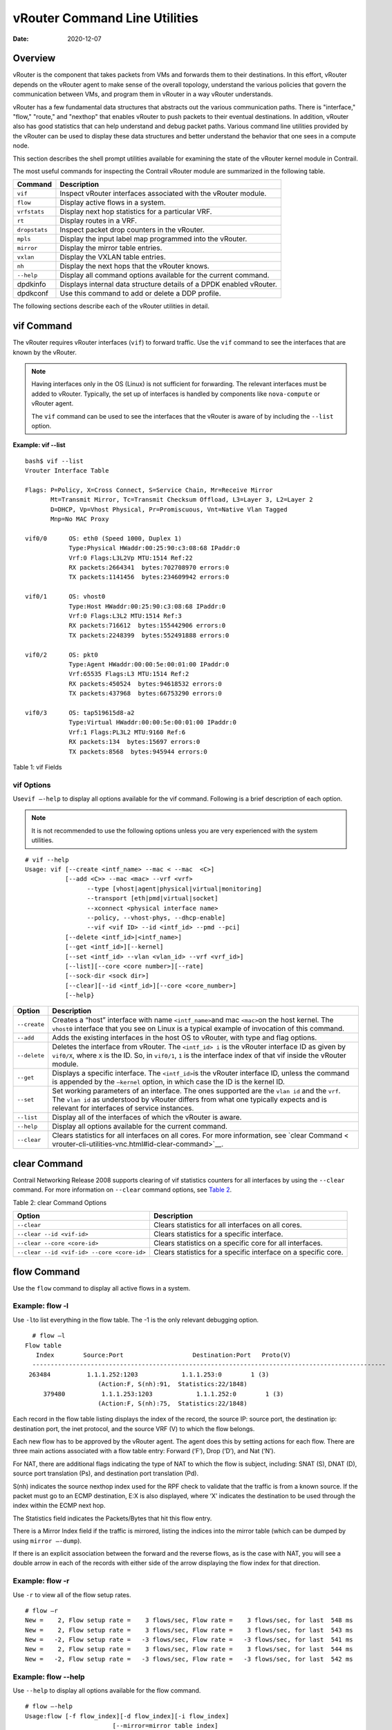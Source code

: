vRouter Command Line Utilities
==============================

:date: 2020-12-07 

Overview
--------

vRouter is the component that takes packets from VMs and forwards them
to their destinations. In this effort, vRouter depends on the vRouter
agent to make sense of the overall topology, understand the various
policies that govern the communication between VMs, and program them in
vRouter in a way vRouter understands.

vRouter has a few fundamental data structures that abstracts out the
various communication paths. There is "interface," "flow," "route," and
"nexthop" that enables vRouter to push packets to their eventual
destinations. In addition, vRouter also has good statistics that can
help understand and debug packet paths. Various command line utilities
provided by the vRouter can be used to display these data structures and
better understand the behavior that one sees in a compute node.

This section describes the shell prompt utilities available for
examining the state of the vRouter kernel module in Contrail.

The most useful commands for inspecting the Contrail vRouter module are
summarized in the following table.

+---------------+-----------------------------------------------------+
| Command       | Description                                         |
+===============+=====================================================+
| ``vif``       | Inspect vRouter interfaces associated with the      |
|               | vRouter module.                                     |
+---------------+-----------------------------------------------------+
| ``flow``      | Display active flows in a system.                   |
+---------------+-----------------------------------------------------+
| ``vrfstats``  | Display next hop statistics for a particular VRF.   |
+---------------+-----------------------------------------------------+
| ``rt``        | Display routes in a VRF.                            |
+---------------+-----------------------------------------------------+
| ``dropstats`` | Inspect packet drop counters in the vRouter.        |
+---------------+-----------------------------------------------------+
| ``mpls``      | Display the input label map programmed into the     |
|               | vRouter.                                            |
+---------------+-----------------------------------------------------+
| ``mirror``    | Display the mirror table entries.                   |
+---------------+-----------------------------------------------------+
| ``vxlan``     | Display the VXLAN table entries.                    |
+---------------+-----------------------------------------------------+
| ``nh``        | Display the next hops that the vRouter knows.       |
+---------------+-----------------------------------------------------+
| ``--help``    | Display all command options available for the       |
|               | current command.                                    |
+---------------+-----------------------------------------------------+
| dpdkinfo      | Displays internal data structure details of a DPDK  |
|               | enabled vRouter.                                    |
+---------------+-----------------------------------------------------+
| dpdkconf      | Use this command to add or delete a DDP profile.    |
+---------------+-----------------------------------------------------+

The following sections describe each of the vRouter utilities in detail.

vif Command
-----------

The vRouter requires vRouter interfaces (``vif``) to forward traffic.
Use the ``vif`` command to see the interfaces that are known by the
vRouter.

.. note::

   Having interfaces only in the OS (Linux) is not sufficient for
   forwarding. The relevant interfaces must be added to vRouter. Typically,
   the set up of interfaces is handled by components like ``nova-compute``
   or vRouter agent.

   The ``vif`` command can be used to see the interfaces that the vRouter
   is aware of by including the ``--list`` option.

.. raw:: html

   <div id="jd0e162" class="sample" dir="ltr">

**Example: vif --list**

.. raw:: html

   <div class="output" dir="ltr">

::

   bash$ vif --list
   Vrouter Interface Table

   Flags: P=Policy, X=Cross Connect, S=Service Chain, Mr=Receive Mirror
          Mt=Transmit Mirror, Tc=Transmit Checksum Offload, L3=Layer 3, L2=Layer 2
          D=DHCP, Vp=Vhost Physical, Pr=Promiscuous, Vnt=Native Vlan Tagged
          Mnp=No MAC Proxy

   vif0/0      OS: eth0 (Speed 1000, Duplex 1)
               Type:Physical HWaddr:00:25:90:c3:08:68 IPaddr:0
               Vrf:0 Flags:L3L2Vp MTU:1514 Ref:22
               RX packets:2664341  bytes:702708970 errors:0
               TX packets:1141456  bytes:234609942 errors:0

   vif0/1      OS: vhost0
               Type:Host HWaddr:00:25:90:c3:08:68 IPaddr:0
               Vrf:0 Flags:L3L2 MTU:1514 Ref:3
               RX packets:716612  bytes:155442906 errors:0
               TX packets:2248399  bytes:552491888 errors:0

   vif0/2      OS: pkt0
               Type:Agent HWaddr:00:00:5e:00:01:00 IPaddr:0
               Vrf:65535 Flags:L3 MTU:1514 Ref:2
               RX packets:450524  bytes:94618532 errors:0
               TX packets:437968  bytes:66753290 errors:0

   vif0/3      OS: tap519615d8-a2
               Type:Virtual HWaddr:00:00:5e:00:01:00 IPaddr:0
               Vrf:1 Flags:PL3L2 MTU:9160 Ref:6
               RX packets:134  bytes:15697 errors:0
               TX packets:8568  bytes:945944 errors:0

.. raw:: html

   </div>

.. raw:: html

   </div>

Table 1: vif Fields

.. raw:: html

   <table data-cellspacing="0" style="border-top:thin solid black;" width="99%">
   <colgroup>
   <col style="width: 50%" />
   <col style="width: 50%" />
   </colgroup>
   <thead>
   <tr class="header">
   <th style="text-align: left;"><p>vif Output Field</p></th>
   <th style="text-align: left;"><p>Description</p></th>
   </tr>
   </thead>
   <tbody>
   <tr class="odd">
   <td style="text-align: left;"><p><code class="inline" data-v-pre="">vif0/X</code></p></td>
   <td style="text-align: left;"><p>The vRouter assigned name, where 0 is the router ID and X is the index allocated to the interface within the vRouter.</p></td>
   </tr>
   <tr class="even">
   <td style="text-align: left;"><p><code class="inline" data-v-pre="">OS: pkt0</code></p></td>
   <td style="text-align: left;"><p>The <code class="inline" data-v-pre="">pkt0</code> (in this case) is the name of the actual OS (Linux) visible interface name. For physical interfaces, the speed and the duplex settings are also displayed.</p></td>
   </tr>
   <tr class="odd">
   <td style="text-align: left;"><p><code class="inline" data-v-pre="">Type:xxxxx</code></p></td>
   <td style="text-align: left;"><p><code class="inline" data-v-pre="">Type:Virtual HWaddr:00:00:5e:00:01:00 IPaddr:0 </code></p>
   <p>The type of interface and its IP address, as defined by vRouter. The values can be different from what is seen in the OS. Types defined by vRouter include:</p>
   <ul>
   <li><p>Virtual – Interface of a virtual machine (VM).</p></li>
   <li><p>Physical – Physical interface (NIC) in the system.</p></li>
   <li><p>Host – An interface toward the host.</p></li>
   <li><p>Agent – An interface used to trap packets to the vRouter agent when decisions need to be made for the forwarding path.</p></li>
   </ul></td>
   </tr>
   <tr class="even">
   <td style="text-align: left;"><p><code class="inline" data-v-pre="">Vrf:xxxxx</code></p></td>
   <td style="text-align: left;"><p><code class="inline" data-v-pre=""> Vrf:65535 Flags:L3 MTU:1514 Ref:2 </code></p>
   <p>The identifier of the <code class="inline" data-v-pre="">vrf</code> to which the interface is assigned, the flags set on the interface, the MTU as understood by vRouter, and a reference count of how many individual entities actually hold reference to the interface (mainly of debugging value).</p>
   <p>Flag options identify that the following are enabled for the interface:</p>
   <ul>
   <li><p>P - ​Policy. All traffic that comes to vRouter from this interface are subjected to policy.</p></li>
   <li><p>L3 - ​Layer 3 forwarding</p></li>
   <li><p>L2 - ​Layer 2 bridging</p></li>
   <li><p>X - Cross connect mode, only set on physical and host interfaces, indicating that packets are moved between physical and host directly, with minimal intervention by vRouter. Typically set when the agent is not alive or not in good shape.</p></li>
   <li><p>​Mt - Mirroring transmit direction. All packets that egresses this interface are mirrored.</p></li>
   <li><p>​ Mr - Mirroring receive direction​. All packets that ingresses this interface will be mirrored.</p></li>
   <li><p>Tc - ​Checksum offload on the transmit side. Valid only on the physical interface.</p></li>
   </ul></td>
   </tr>
   <tr class="odd">
   <td style="text-align: left;"><p><code class="inline" data-v-pre="">Rx</code></p></td>
   <td style="text-align: left;"><p><code class="inline" data-v-pre="">RX packets:60  bytes:4873 errors:0 </code></p>
   <p>Packets received by vRouter from this interface.</p></td>
   </tr>
   <tr class="even">
   <td style="text-align: left;"><p><code class="inline" data-v-pre="">Tx</code></p></td>
   <td style="text-align: left;"><p><code class="inline" data-v-pre="">TX packets:21  bytes:2158 errors:0</code></p>
   <p>Packets transmitted out by vRouter on this interface.</p></td>
   </tr>
   </tbody>
   </table>

.. raw:: html

   <div id="jd0e289" class="example" dir="ltr">

vif Options
~~~~~~~~~~~

Use\ ``vif –-help`` to display all options available for the vif
command. Following is a brief description of each option.

.. note::

   It is not recommended to use the following options unless you are very
   experienced with the system utilities.

::

   # vif --help
   Usage: vif [--create <intf_name> --mac < --mac  <C>]
              [--add <C>> --mac <mac> --vrf <vrf>
                    --type [vhost|agent|physical|virtual|monitoring]
                    --transport [eth|pmd|virtual|socket]
                    --xconnect <physical interface name>
                    --policy, --vhost-phys, --dhcp-enable]
                    --vif <vif ID> --id <intf_id> --pmd --pci]
              [--delete <intf_id>|<intf_name>]
              [--get <intf_id>][--kernel]
              [--set <intf_id> --vlan <vlan_id> --vrf <vrf_id>]
              [--list][--core <core number>][--rate]
              [--sock-dir <sock dir>]
              [--clear][--id <intf_id>][--core <core_number>]
              [--help}

.. raw:: html

   </div>

+--------------+------------------------------------------------------+
| Option       | Description                                          |
+==============+======================================================+
| ``--create`` | Creates a “host” interface with name                 |
|              | ``<intf_name>``\ and mac ``<mac>``\ on the host      |
|              | kernel. The ``vhost0`` interface that you see on     |
|              | Linux is a typical example of invocation of this     |
|              | command.                                             |
+--------------+------------------------------------------------------+
| ``--add``    | Adds the existing interfaces in the host OS to       |
|              | vRouter, with type and flag options.                 |
+--------------+------------------------------------------------------+
| ``--delete`` | Deletes the interface from vRouter. The              |
|              | ``<intf_id> i`` is the vRouter interface ID as given |
|              | by ``vif0/X``, where ``X`` is the ID. So, in         |
|              | ``vif0/1``, ``1`` is the interface index of that vif |
|              | inside the vRouter module.                           |
+--------------+------------------------------------------------------+
| ``--get``    | Displays a specific interface. The ``<intf_id>``\ is |
|              | the vRouter interface ID, unless the command is      |
|              | appended by the ``—kernel`` option, in which case    |
|              | the ID is the kernel ID.                             |
+--------------+------------------------------------------------------+
| ``--set``    | Set working parameters of an interface. The ones     |
|              | supported are the ``vlan id`` and the ``vrf``. The   |
|              | ``vlan id`` as understood by vRouter differs from    |
|              | what one typically expects and is relevant for       |
|              | interfaces of service instances.                     |
+--------------+------------------------------------------------------+
| ``--list``   | Display all of the interfaces of which the vRouter   |
|              | is aware.                                            |
+--------------+------------------------------------------------------+
| ``--help``   | Display all options available for the current        |
|              | command.                                             |
+--------------+------------------------------------------------------+
| ``--clear``  | Clears statistics for all interfaces on all cores.   |
|              | For more information, see `clear                     |
|              | Command <                                            |
|              | vrouter-cli-utilities-vnc.html#id-clear-command>`__. |
+--------------+------------------------------------------------------+

clear Command
-------------

Contrail Networking Release 2008 supports clearing of vif statistics
counters for all interfaces by using the ``--clear`` command. For more
information on ``--clear`` command options, see
`Table 2 <vrouter-cli-utilities-vnc.html#clear-command>`__.

Table 2: clear Command Options

+----------------------------------+----------------------------------+
| Option                           | Description                      |
+==================================+==================================+
| ``--clear``                      | Clears statistics for all        |
|                                  | interfaces on all cores.         |
+----------------------------------+----------------------------------+
| ``--clear --id <vif-id>``        | Clears statistics for a specific |
|                                  | interface.                       |
+----------------------------------+----------------------------------+
| ``--clear --core <core-id>``     | Clears statistics on a specific  |
|                                  | core for all interfaces.         |
+----------------------------------+----------------------------------+
| ``--clear                        | Clears statistics for a specific |
| --id <vif-id> --core <core-id>`` | interface on a specific core.    |
+----------------------------------+----------------------------------+

flow Command
------------

Use the ``flow`` command to display all active flows in a system.

.. raw:: html

   <div id="jd0e495" class="example" dir="ltr">

Example: flow -l
~~~~~~~~~~~~~~~~

Use ``-l``\ to list everything in the flow table. The -1 is the only
relevant debugging option.

::

     # flow –l  
   Flow table
      Index        Source:Port                   Destination:Port   Proto(V)
     ------------------------------------------------------------------------------------------------- 
    263484          1.1.1.252:1203            1.1.1.253:0        1 (3)
                       (Action:F, S(nh):91,  Statistics:22/1848)
        379480          1.1.1.253:1203            1.1.1.252:0        1 (3) 
                       (Action:F, S(nh):75,  Statistics:22/1848)     

.. raw:: html

   </div>

​Each record in the flow table listing displays the index of the record,
the source IP: source port, the destination ip: destination port, the
inet protocol, and the source VRF (V) to which the flow belongs.

Each new flow has to be approved by the vRouter agent. The agent does
this by setting actions for each flow. There are three main actions
associated with a flow table entry: Forward (‘F’), Drop (‘D’), and Nat
(‘N’).

For NAT, there are additional flags indicating the type of NAT to which
the flow is subject, including: SNAT (S), DNAT (D), source port
translation (Ps), and destination port translation (Pd).

S(nh) indicates the source nexthop index used for the RPF check to
validate that the traffic is from a known source. If the packet must go
to an ECMP destination, E:X is also displayed, where ‘X’ indicates the
destination to be used through the index within the ECMP next hop.

The Statistics field indicates the Packets/Bytes that hit this flow
entry.

There is a Mirror Index field if the traffic is mirrored, listing the
indices into the mirror table (which can be dumped by using
``mirror –-dump``).

If there is an explicit association between the forward and the reverse
flows, as is the case with NAT, you will see a double arrow in each of
the records with either side of the arrow displaying the flow index for
that direction.

.. raw:: html

   <div id="jd0e523" class="example" dir="ltr">

Example: flow -r
~~~~~~~~~~~~~~~~

Use ``-r`` to view all of the flow setup rates.

::

   # flow –r  
   New =    2, Flow setup rate =    3 flows/sec, Flow rate =    3 flows/sec, for last  548 ms  
   New =    2, Flow setup rate =    3 flows/sec, Flow rate =    3 flows/sec, for last  543 ms  
   New =   -2, Flow setup rate =   -3 flows/sec, Flow rate =   -3 flows/sec, for last  541 ms  
   New =    2, Flow setup rate =    3 flows/sec, Flow rate =    3 flows/sec, for last  544 ms  
   New =   -2, Flow setup rate =   -3 flows/sec, Flow rate =   -3 flows/sec, for last  542 ms  

.. raw:: html

   </div>

.. raw:: html

   <div id="jd0e534" class="example" dir="ltr">

Example: flow --help
~~~~~~~~~~~~~~~~~~~~

Use ``--help`` to display all options available for the flow command.

::

   # flow –-help  
   Usage:flow [-f flow_index][-d flow_index][-i flow_index]
                           [--mirror=mirror table index]
                           [-l]
      -f <flow_index>    Set forward action for flow at flow_index <flow_index>
     -d <flow_index> Set drop action for flow at flow_index <flow_index>
     -i <flow_index>     Invalidate flow at flow_index <flow_index>
     --mirror                  mirror index to mirror to
     -l                            List  all flows
     -r                            Start dumping flow setup rate
     --help                    Print this help     

.. raw:: html

   </div>

vrfstats Command
----------------

Use ``vrfstats`` to display statistics per next hop for a ``vrf``. It is
typically used to determine if packets are hitting the expected next
hop.

.. raw:: html

   <div id="jd0e559" class="example" dir="ltr">

Example: vrfstats --dump
~~~~~~~~~~~~~~~~~~~~~~~~

The ``—dump`` option displays the statistics for all VRFs that have seen
traffic. In the following example, there was traffic only in
``Vrf 0``\ (the public VRF). ``Receives`` shows the number of packets
that came in the fabric destined to this location. ``Encaps`` shows the
number of packets destined to the fabric.

If there is VM traffic going out on the fabric, the respective tunnel
counters will increment. ​

::

    # vrfstats --dump
     Vrf: 0
     Discards 414, Resolves 3, Receives 165334
     Ecmp Composites 0, L3 Mcast Composites 0, L2 Mcast Composites 0, Fabric Composites 0, Multi Proto Composites 0
     Udp Tunnels 0, Udp Mpls Tunnels 0, Gre Mpls Tunnels 0
     L2 Encaps 0, Encaps 130955

.. raw:: html

   </div>

.. raw:: html

   <div id="jd0e581" class="example" dir="ltr">

Example: vrfstats --get 0​
~~~~~~~~~~~~~~~~~~~~~~~~~~

Use ``--get 0`` to retrieve statistics for a particular ``vrf``.

::

    # vrfstats --get 0
     Vrf: 0
     Discards 418, Resolves 3, Receives 166929
     Ecmp Composites 0, L3 Mcast Composites 0, L2 Mcast Composites 0, Fabric Composites 0, Multi Proto Composites 0
     Udp Tunnels 0, Udp Mpls Tunnels 0, Gre Mpls Tunnels 0
     L2 Encaps 0, Encaps 132179 

.. raw:: html

   </div>

.. raw:: html

   <div id="jd0e595" class="example" dir="ltr">

​Example: ​vrfstats --help
~~~~~~~~~~~~~~~~~~~~~~~~~~

::

   Usage: vrfstats --get <vrf>
                                      --dump
                                      --help

   --get <vrf>           Displays packet statistics for the vrf <vrf>

   --dump          Displays packet statistics for all vrfs

   --help              Displays this help message

.. raw:: html

   </div>

rt Command
----------

Use the rt command to display all routes in a VRF.

.. raw:: html

   <div id="jd0e608" class="example" dir="ltr">

Example: rt --dump
~~~~~~~~~~~~~~~~~~

The following example displays ``inet`` family routes for ``vrf 0``.

::

   # rt --dump 0

   Kernel IP routing table 0/0/unicast

   Destination             PPL        Flags        Label        Nexthop

   0.0.0.0/8                0                        -              5

   1.0.0.0/8                0                        -              5

   2.0.0.0/8                0                        -              5

   3.0.0.0/8                0                        -              5

   4.0.0.0/8                0                        -              5

   5.0.0.0/8                0                        -              5

.. raw:: html

   </div>

In this example output, the first line displays the routing table that
is being dumped. In ``0/0/unicast``, the first 0 is for the router ID,
the next 0 is for the VRF ID, and unicast identifies the unicast table.
The vRouter maintains separate tables for unicast and multicast routes.
​ By default, if the ``—table``\ option is not specified, only the
unicast table is dumped.

Each record in the table output specifies the destination prefix length,
the parent route prefix length from which this route has been expanded,
the flags for the route, the MPLS label if the destination is a VM in
another location, and the next hop ID. To understand the second field
“PPL”, it is good to keep in mind that the unicast routing table is
internally implemented as an ‘mtrie’.

The ``Flags`` field can have two values. ``L`` indicates that the label
field is valid, and ``H`` indicates that ``vroute`` should proxy arp for
this IP.

The ``Nexthop`` field indicates the next hop ID to which the route
points.

.. raw:: html

   <div id="jd0e651" class="example" dir="ltr">

Example: rt --dump --table mcst
~~~~~~~~~~~~~~~~~~~~~~~~~~~~~~~

To dump the multicast table, use the ``—table`` option with ``mcst`` as
the argument.

::

   # rt --dump 0 --table mcst

   Kernel IP routing table 0/0/multicast

   (Src,Group)                                  Nexthop

   0.0.0.0,255.255.255.255  

.. raw:: html

   </div>

dropstats Command
-----------------

Use the dropstats command to see packet drop counters in vRouter. Use
the dropstats --debug command to view the Cloned Original counters.

.. raw:: html

   <div id="jd0e682" class="example" dir="ltr">

Example: dropstats
~~~~~~~~~~~~~~~~~~

::

   (vrouter-agent-dpdk)[root@nodec56 /]$ dropstats
   Invalid IF                    0
   Trap No IF                    0
   IF TX Discard                 0
   IF Drop                       0
   IF RX Discard                 0

   Flow Unusable                 0
   Flow No Memory                0
   Flow Table Full               0
   Flow NAT no rflow             0
   Flow Action Drop              0
   Flow Action Invalid           0
   Flow Invalid Protocol         0
   Flow Queue Limit Exceeded     0
   New Flow Drops                0
   Flow Unusable (Eviction)      0

   Original Packet Trapped       0

   Discards                      0
   TTL Exceeded                  0
   Mcast Clone Fail              0

   Invalid NH                    2
   Invalid Label                 0
   Invalid Protocol              0
   Etree Leaf to Leaf            0
   Bmac/ISID Mismatch            0
   Rewrite Fail                  0
   Invalid Mcast Source          0
   Packet Loop                   0

   Push Fails                    0
   Pull Fails                    0
   Duplicated                    0
   Head Alloc Fails              0
   PCOW fails                    0
   Invalid Packets               0

   Misc                          0
   Nowhere to go                 0
   Checksum errors               0
   No Fmd                        0
   Invalid VNID                  0
   Fragment errors               0
   Invalid Source                0
   Jumbo Mcast Pkt with DF Bit   0
   No L2 Route                   0
   Memory Failures               0
   Fragment Queueing Failures    0
   No Encrypt Path Failures      0
   Invalid HBS received packet   0

   VLAN fwd intf failed TX       0
   VLAN fwd intf failed enq      0

   (vrouter-agent-dpdk)[root@nodec56 /]$ dropstats --debug
   Cloned Original               0

.. raw:: html

   </div>

**Note**

Cloned Original drops are still included in the Drops section in the
output of the vif --list command.

.. raw:: html

   <div id="jd0e698" class="example" dir="ltr">

dropstats ARP Block
~~~~~~~~~~~~~~~~~~~

GARP packets from VMs are dropped by vRouter, an expected behavior. In
the example output, the first counter GARP indicates how many packets
were dropped.

ARP requests that are not handled by vRouter are dropped, for example,
requests for a system that is not a host. These drops are counted
by\ ``ARP notme``\ counters.

The ``Invalid ARPs`` counter is incremented when the Ethernet protocol
is ARP, but the ARP operation was neither a request nor a response.

.. raw:: html

   </div>

.. raw:: html

   <div id="jd0e714" class="example" dir="ltr">

dropstats Interface Block
~~~~~~~~~~~~~~~~~~~~~~~~~

``Invalid IF`` counters are incremented normally during transient
conditions, and should not be a concern.

``Trap No IF`` counters are incremented when vRouter is not able to find
the interface to trap the packets to vRouter agent, and should not
happen in a working system.

``IF TX Discard`` and ``IF RX Discard`` counters are incremented when
vRouter is not in a state to transmit and receive packets, and typically
happens when vRouter goes through a reset state or when the module is
unloaded.

``IF Drop``\ counters indicate packets that are dropped in the interface
layer. The increase can typically happen when interface settings are
wrong.

.. raw:: html

   </div>

.. raw:: html

   <div id="jd0e737" class="example" dir="ltr">

dropstats Flow Block
~~~~~~~~~~~~~~~~~~~~

When packets go through flow processing, the first packet in a flow is
cached and the vRouter agent is notified so it can take actions on the
packet according to the policies configured. If more packets arrive
after the first packet but before the agent makes a decision on the
first packet, then those new packets are dropped. The dropped packets
are tracked by the Flow unusable counter.

The ``Flow No Memory`` counter increments when the flow block doesn't
have enough memory to perform internal operations.

The ``Flow Table Full`` counter increments when the vRouter cannot
install a new flow due to lack of available slots. A particular flow can
only go in certain slots, and if all those slots are occupied, packets
are dropped. It is possible that the flow table is not full, but the
counter might increment.

The ``Flow NAT no rflow`` counter tracks packets that are dropped when
there is no reverse flow associated with a forward flow that had action
set as NAT. For NAT, the vRouter needs both forward and reverse flows to
be set properly. If they are not set, packets are dropped.

The ``Flow Action Drop`` counter tracks packets that are dropped due to
policies that prohibit a flow.

The ``Flow Action Invalid`` counter usually does not increment in the
normal course of time, and can be ignored.

The ``Flow Invalid Protocol`` usually does not increment in the normal
course of time, and can be ignored.

The ``Flow Queue Limit Exceeded`` usually does not increment in the
normal course of time, and can be ignored.

.. raw:: html

   </div>

.. raw:: html

   <div id="jd0e778" class="example" dir="ltr">

dropstats Miscellaneous Operational Block
~~~~~~~~~~~~~~~~~~~~~~~~~~~~~~~~~~~~~~~~~

The ``Discard`` counter tracks packets that hit a discard next hop. For
various reasons interpreted by the agent and during some transient
conditions, a route can point to a discard next hop. When packets hit
that route, they are dropped.

The ``TTL Exceeded`` counter increments when the MPLS time-to-live goes
to zero.

The ``Mcast Clone Fail`` happens when the vRouter is not able to
replicate a packet for flooding.

The ``Cloned Original``\ is an internal tracking counter. It is harmless
and can be ignored.

The ``Invalid NH``\ counter tracks the number of packets that hit a next
hop that was not in a state to be used (usually in transient conditions)
or a next hop that was not expected, or no next hops when there was a
next hop expected. Such increments happen rarely, and should not
continuously increment.

The ``Invalid Label``\ counter tracks packets with an MPLS label
unusable by vRouter because the value is not in the expected range.

The ``Invalid Protocol``\ ​typically increments when the IP header is
corrupt.

The ``Rewrite Fail``\ counter tracks the number of times vRouter was not
able to write next hop rewrite data to the packet.

The ``Invalid Mcast Source`` tracks the multicast packets that came from
an unknown or unexpected source and thus were dropped.

The ``Duplicated`` counter tracks the number of duplicate packets that
are created after dropping the original packets. An original packet is
duplicated when generic send offload (GSO) is enabled in the vRouter or
the original packet is unable to include the header information of the
vRouter agent.

The ``Invalid Source``\ counter tracks the number of packets that came
from an invalid or unexpected source and thus were dropped.

The remaining counters are of value only to developers.

.. raw:: html

   </div>

mpls Command
------------

The ``mpls`` utility command displays the input label map that has been
programmed in the vRouter.

.. raw:: html

   <div id="jd0e850" class="example" dir="ltr">

Example: mpls --dump
~~~~~~~~~~~~~~~~~~~~

The ``—dump`` command dumps the complete label map. The output is
divided into two columns. The first field is the label and the second is
the next hop corresponding to the label. When an MPLS packet with the
specified label arrives in the vRouter, it uses the next hop
corresponding to the label to forward the packet.

::

   # mpls –dump

   MPLS Input Label Map



      Label    NextHop

     ----------------------

       16          9

       17          11

.. raw:: html

   </div>

.. raw:: html

   <div id="jd0e861" class="example" dir="ltr">

You can inspect the operation on ``nh 9``\ as follows:

::

   # nh --get 9

   Id:009  Type:Encap     Fmly: AF_INET  Flags:Valid, Policy,   Rid:0  Ref_cnt:4

           EncapFmly:0806 Oif:3 Len:14 Data:02 d0 60 aa 50 57 00 25 90 c3 08 69 08 00

.. raw:: html

   </div>

.. raw:: html

   <div id="jd0e870" class="example" dir="ltr">

The nh output shows that the next hop directs the packet to go out on
the interface with index 3 (``Oif:3``) with the given rewrite data.

To check the index of 3, use the following:

::

   # vif –get 3

   vif0/3  OS: tapd060aa50-57

           Type:Virtual HWaddr:00:00:5e:00:01:00 IPaddr:0

           Vrf:1 Flags:PL3L2 MTU:9160 Ref:6

           RX packets:1056  bytes:103471 errors:0

           TX packets:1041  bytes:102372 errors:0

.. raw:: html

   </div>

.. raw:: html

   <div id="jd0e881" class="example" dir="ltr">

The\ ``-get 3`` output shows that the index of 3 corresponds to a tap
interface that goes to a VM.

You can also dump individual entries in the map using the ``—get``
option, as follows:

::

   # mpls –get 16

   MPLS Input Label Map



      Label    NextHop

   -----------------------

        16         9

.. raw:: html

   </div>

.. raw:: html

   <div id="jd0e895" class="example" dir="ltr">

Example: mpls -help
~~~~~~~~~~~~~~~~~~~

::

   # mpls –help

   Usage: mpls --dump

              mpls --get <label>

              mpls --help


   --dump  Dumps the mpls incoming label map

   --get       Dumps the entry corresponding to label <label>
                 in the label map

   --help     Prints this help message

.. raw:: html

   </div>

mirror Command
--------------

Use the ``mirror`` command to dump the mirror table entries.

.. raw:: html

   <div id="jd0e911" class="example" dir="ltr">

Example: Inspect Mirroring
~~~~~~~~~~~~~~~~~~~~~~~~~~

The following example inspects a mirror configuration where traffic is
mirrored from network\ ``vn1 (1.1.1.0/24)``\ to network
``vn2 (2.2.2.0/24)``. A ping is run from 1.1.1.253 to 2.2.2.253, where
both IPs are valid VM IPs, then the flow table is listed:

::

   # flow -l

   Flow table

   Index              Source:Port        Destination:Port    Proto(V)

   -------------------------------------------------------------------------

   135024               2.2.2.253:1208            1.1.1.253:0        1 (1)

                    (Action:F, S(nh):17,  Statistics:208/17472 Mirror Index : 0)



   387324               1.1.1.253:1208            2.2.2.253:0        1 (1)

                     (Action:F, S(nh):8,  Statistics:208/17472 Mirror Index : 0)

.. raw:: html

   </div>

In the example output, ``Mirror Index:0`` is listed, it is the index to
the mirror table. The mirror table can be dumped with the\ ``—dump``
option, as follows:

.. raw:: html

   <div id="jd0e933" class="example" dir="ltr">

::

   # mirror --dump

   Mirror Table

   Index    NextHop    Flags    References

   ------------------------------------------------

      0            18                     3

.. raw:: html

   </div>

The mirror table entries point to next hops. In the example, the index 0
points to next hop 18. The ``References`` indicate the number of flow
entries that point to this entry.

A next hop get operation on ID 18 is performed as follows:

.. raw:: html

   <div id="jd0e943" class="example" dir="ltr">

::

   # nh --get 18

   Id:018  Type:Tunnel    Fmly: AF_INET  Flags:Valid, Udp,   Rid:0  Ref_cnt:2

           Oif:0 Len:14 Flags Valid, Udp,  Data:00 00 00 00 00 00 00 25 90 c3 08 69 08 00

           Vrf:-1  Sip:192.168.1.10  Dip:250.250.2.253

           Sport:58818 Dport:8099

.. raw:: html

   </div>

The ``nh --get`` output shows that mirrored packets go to a system with
IP 250.250.2.253. The packets are tunneled as a UDP datagram and sent to
the destination. ``Vrf:-1`` indicates that a lookup has to be done in
the source ``Vrf`` for the destination.

You can also get an individual mirror table entry using the ``—get``
option, as follows:

.. raw:: html

   <div id="jd0e962" class="example" dir="ltr">

::

   # mirror --get 10

   Mirror Table

   Index    NextHop    Flags    References

   -----------------------------------------------

    10         1                           1

.. raw:: html

   </div>

.. raw:: html

   <div id="jd0e965" class="example" dir="ltr">

Example: mirror --help
~~~~~~~~~~~~~~~~~~~~~~

::

   # mirror --help

   Usage:  mirror --dump

           mirror --get <index>

           mirror --help

   --dump  Dumps the mirror table

   --get       Dumps the mirror entry corresponding to index <index>

   --help     Prints this help message

.. raw:: html

   </div>

vxlan Command
-------------

The vxlan command can be used to dump the VXLAN table. The vxlan table
maps a network ID to a next hop, similar to an MPLS table.

If a packet comes with a VXLAN header and if the VNID is one of those in
the table, the vRouter will use the next hop identified to forward the
packet.

.. raw:: html

   <div id="jd0e980" class="example" dir="ltr">

Example: vxlan --dump​
~~~~~~~~~~~~~~~~~~~~~~

::

   # vxlan --dump

   VXLAN Table

   VNID    NextHop

   ---------------------

     4         16

     5         16

.. raw:: html

   </div>

.. raw:: html

   <div id="jd0e985" class="example" dir="ltr">

Example: vxlan --get
~~~~~~~~~~~~~~~~~~~~

You can use the ``—get`` option to dump a specific entry, as follows:

::

   # vxlan --get 4

   VXLAN Table

    VNID    NextHop

   ----------------------

     4         16

.. raw:: html

   </div>

.. raw:: html

   <div id="jd0e996" class="example" dir="ltr">

Example: vxlan --help
~~~~~~~~~~~~~~~~~~~~~

::

   # vxlan --help

   Usage:  vxlan --dump

           vxlan --get <vnid>

           vxlan --help

   --dump  Dumps the vxlan table

   --get   Dumps the entry corresponding to <vnid>

   --help  Prints this help message

.. raw:: html

   </div>

nh Command
----------

The ``nh`` command enables you to inspect the next hops that are known
by the vRouter. Next hops tell the vRouter the next location to send a
packet in the path to its final destination. The processing of the
packet differs based on the type of the next hop. The next hop types are
described in the following table.

+-----------------------+---------------------------------------------+
| Next Hop Type         | Description                                 |
+=======================+=============================================+
| ``Receive``           | Indicates that the packet is destined for   |
|                       | itself and the vRouter should perform Layer |
|                       | 4 protocol processing. As an example, all   |
|                       | packets destined to the host IP will hit    |
|                       | the receive next hop in the default VRF.    |
|                       | Similarly, all traffic destined to the VMs  |
|                       | hosted by the server and tunneled inside a  |
|                       | GRE will hit the receive next hop in the    |
|                       | default VRF first, because the outer packet |
|                       | that carries the traffic to the VM is that  |
|                       | of the server.                              |
+-----------------------+---------------------------------------------+
| ``Encap (Interface)`` | Used only to determine the outgoing         |
|                       | interface and the Layer 2 information. As   |
|                       | an example, when two VMs on the same server |
|                       | communicate with each other, the routes for |
|                       | each of them point to an encap next hop,    |
|                       | because the only information needed is the  |
|                       | Layer 2 information to send the packet to   |
|                       | the tap interface of the destination VM. A  |
|                       | packet destined to a VM hosted on one       |
|                       | server from a VM on a different server will |
|                       | also hit an encap next hop, after tunnel    |
|                       | processing.                                 |
+-----------------------+---------------------------------------------+
| ``Tunnel``            | Encapsulates VM traffic in a tunnel and     |
|                       | sends it to the server that hosts the       |
|                       | destination VM. There are different types   |
|                       | of tunnel next hops, based on the type of   |
|                       | tunnels used. vRouter supports two main     |
|                       | tunnel types for Layer 3 traffic: MPLSoGRE  |
|                       | and MPLSoUDP. For Layer 2 traffic, a VXLAN  |
|                       | tunnel is used. A typical tunnel next hop   |
|                       | indicates the kind of tunnel, the rewrite   |
|                       | information, the outgoing interface, and    |
|                       | the source and destination server IPs.      |
+-----------------------+---------------------------------------------+
| ``Discard``           | A catch-all next hop. If there is no route  |
|                       | for a destination, the packet hits the      |
|                       | discard next hop, which drops the packet.   |
+-----------------------+---------------------------------------------+
| ``Resolve``           | Used by the agent to lazy install Layer 2   |
|                       | rewrite information.                        |
+-----------------------+---------------------------------------------+
| ``Composite``         | Groups a set of next hops, called component |
|                       | next hops or sub next hops. Typically used  |
|                       | when multi-destination distribution is      |
|                       | needed, for example for multicast, ECMP,    |
|                       | and so on.                                  |
+-----------------------+---------------------------------------------+
| ``Vxlan``             | A VXLAN tunnel is used for Layer 2 traffic. |
|                       | A typical tunnel next hop indicates the     |
|                       | kind of tunnel, the rewrite information,    |
|                       | the outgoing interface, and the source and  |
|                       | destination server IPs.                     |
+-----------------------+---------------------------------------------+

.. raw:: html

   <div id="jd0e1081" class="example" dir="ltr">

Example: nh --list
~~~~~~~~~~~~~~~~~~

::

   Id:000  Type:Drop      Fmly: AF_INET  Flags:Valid,   Rid:0  Ref_cnt:1781

   Id:001  Type:Resolve   Fmly: AF_INET  Flags:Valid,   Rid:0  Ref_cnt:244

   Id:004  Type:Receive  Fmly: AF_INET  Flags:Valid, Policy,   Rid:0

                  Ref_cnt:2 Oif:1

   Id:007  Type:Encap     Fmly: AF_INET  Flags:Valid, Multicast,   Rid:0  Ref_cnt:3

           EncapFmly:0806 Oif:3 Len:14 Data:ff ff ff ff ff ff 00 25 90 c4 82 2c 08 00

   Id:010  Type:Encap     Fmly:AF_BRIDGE  Flags:Valid, L2,   Rid:0  Ref_cnt:3

           EncapFmly:0000 Oif:3 Len:0 Data:

   Id:012  Type:Vxlan Vrf  Fmly: AF_INET  Flags:Valid,   Rid:0  Ref_cnt:2

           Vrf:1

   Id:013  Type:Composite  Fmly: AF_INET  Flags:Valid, Fabric,   Rid:0  Ref_cnt:3

           Sub NH(label): 19(1027)

   Id:014  Type:Composite  Fmly: AF_INET  Flags:Valid, Multicast, L3,   Rid:0  Ref_cnt:3

           Sub NH(label): 13(0) 7(0)

   Id:015  Type:Composite  Fmly:AF_BRIDGE  Flags:Valid, Multicast, L2,   Rid:0  Ref_cnt:3

           Sub NH(label): 13(0) 10(0)

   Id:016  Type:Tunnel    Fmly: AF_INET  Flags:Valid, MPLSoGRE,   Rid:0  Ref_cnt:1

           Oif:2 Len:14 Flags Valid, MPLSoGRE,  Data:00 25 90 aa 09 a6 00 25 90 c4 82 2c 08 00

           Vrf:0  Sip:10.204.216.72  Dip:10.204.216.21

   Id:019  Type:Tunnel    Fmly: AF_INET  Flags:Valid, MPLSoUDP,   Rid:0  Ref_cnt:7

           Oif:2 Len:14 Flags Valid, MPLSoUDP,  Data:00 25 90 aa 09 a6 00 25 90 c4 82 2c 08 00

           Vrf:0  Sip:10.204.216.72  Dip:10.204.216.21

   Id:020  Type:Composite  Fmly:AF_UNSPEC  Flags:Valid, Multi Proto,   Rid:0  Ref_cnt:2

           Sub NH(label): 14(0) 15(0)

.. raw:: html

   </div>

.. raw:: html

   <div id="jd0e1086" class="example" dir="ltr">

Example: nh --get
~~~~~~~~~~~~~~~~~

Use the\ ``--get``\ option to display information for a single next hop.

::

   # nh –get 9

   Id:009  Type:Encap     Fmly:AF_BRIDGE  Flags:Valid, L2,   Rid:0  Ref_cnt:4

           EncapFmly:0000 Oif:3 Len:0 Data:

.. raw:: html

   </div>

.. raw:: html

   <div id="jd0e1097" class="example" dir="ltr">

Example: nh --help
~~~~~~~~~~~~~~~~~~

::

   # nh –help

   Usage: nh --list

          nh --get <nh_id>

          nh --help

   --list  Lists All Nexthops

   --get   <nh_id> Displays nexthop corresponding to <nh_id>

   --help  Displays this help message

.. raw:: html

   </div>

dpdkinfo Command
----------------

In Contrail Networking Release 2008, the ``dpdkinfo`` command enables
you to see the details of the internal data structures of a DPDK enabled
vRouter.

.. raw:: html

   <div id="jd0e1114" class="example" dir="ltr">

dpdkinfo Options
~~~~~~~~~~~~~~~~

Use\ ``dpdkinfo –-help`` to display all options available for the
dpdkinfo command. The dpdkinfo command options are described in the
following table:

.. raw:: html

   </div>

+------------------------------+--------------------------------------+
| Option                       | Description                          |
+==============================+======================================+
| ``--bond``                   | Displays the bond interface          |
|                              | information for primary and backup   |
|                              | devices in a bond interface.         |
+------------------------------+--------------------------------------+
| ``--lacp all``               | Displays the Link Aggregation        |
|                              | Control Protocol (LACP)              |
|                              | configuration for Slow and Fast LACP |
|                              | timers along with port details of    |
|                              | actor and partner interfaces in a    |
|                              | LACP exchange.                       |
+------------------------------+--------------------------------------+
| ``--mempool all``            | Displays summary of used and         |
|                              | available memory buffers from all    |
|                              | memory pools.                        |
+------------------------------+--------------------------------------+
| ``--mempool <mempool_name>`` | Displays information about the       |
|                              | specified memory pool.               |
+------------------------------+--------------------------------------+
| ``--stats eth``              | Displays NIC statistics information  |
|                              | for the packets received (Rx) and    |
|                              | transmitted (Tx) by the vRouter.     |
+------------------------------+--------------------------------------+
| ``--xstats all``             | Displays extended NIC statistics     |
|                              | information from NIC cards.          |
+------------------------------+--------------------------------------+
| ``--xstats=<interface-id>``  | Displays extended NIC information of |
|                              | the primary and backup devices for   |
|                              | the given interface-id ( Primary->0, |
|                              | Slave_0->1, Slave_1 ->2 ).           |
+------------------------------+--------------------------------------+
| ``--lcore``                  | Displays the Rx queue mapped         |
|                              | interfaces along with Queue ID.      |
+------------------------------+--------------------------------------+
| ``--app``                    | Displays the overall application     |
|                              | information like actual physical     |
|                              | interface name, number of cores,     |
|                              | VLAN, queues, and so on.             |
+------------------------------+--------------------------------------+
| dpdkinfo --ddp list          | Displays the list of DDP profiles    |
|                              | added in the vRouter.                |
+------------------------------+--------------------------------------+

.. raw:: html

   <div id="jd0e1223" class="example" dir="ltr">

Example: dpdkinfo --bond
~~~~~~~~~~~~~~~~~~~~~~~~

The dpdkinfo --bond displays the following information for primary and
backup devices: actor/partner status, actor/partner key, actor/partner
system priority, actor/partner MAC address, actor/partner port priority,
actor/partner port number, and so on.

::

   dpdkinfo --bond
   No. of bond slaves: 2
   Bonding Mode: 802.3AD Dynamic Link Aggregation
   Transmit Hash Policy: Layer 3+4 (IP Addresses + UDP Ports) transmit load balancing
   MII status: UP
   MII Link Speed: 1000 Mbps
   MII Polling Interval (ms): 10
   Up Delay (ms): 0
   Down Delay (ms): 0
   Driver: net_bonding

   802.3ad info :
   LACP Rate: slow
   Aggregator selection policy (ad_select): Stable
   System priority: 32512
   System MAC address:00:50:00:00:00:00
   Active Aggregator Info: 
           Aggregator ID: 0
           Number of ports: 2 
           Actor Key: 4096
           Partner Key: 0
           Partner Mac Address: 00:00:80:7a:9b:05

   Slave Interface(0): 0000:02:00.0 
   Slave Interface Driver: net_ixgbe
   MII status: DOWN
   MII Link Speed: 0 Mbps
   Permanent HW addr:00:aa:7b:93:00:00
   Aggregator ID: 13215
   Duplex: half
   Bond MAC addr:ac:1f:6b:a5:0f:de
   Details actor lacp pdu: 
           system priority: 0
           system mac address:00:aa:7b:93:00:00
           port key: 0
           port priority: 0
           port number: 63368
           port state: 0 () 

   Details partner lacp pdu: 
           system priority: 15743
           system mac address:00:00:80:01:9c:05
           port key: 0
           port priority: 0
           port number: 28836
           port state: 117 (ACT AGG COL DIST DEF ) 

   Slave Interface(1): 0000:02:00.1 
   Slave Interface Driver: net_ixgbe
   MII status: UP
   MII Link Speed: 1000 Mbps
   Permanent HW addr:ac:1f:6b:a5:0f:df
   Aggregator ID: 1
   Duplex: full
   Bond MAC addr:ac:1f:6b:a5:0f:df
   Details actor lacp pdu: 
           system priority: 65535
           system mac address:ac:1f:6b:a5:0f:df
           port key: 17
           port priority: 255
           port number: 2
           port state: 61 (ACT AGG SYNC COL DIST ) 

   Details partner lacp pdu: 
           system priority: 127
           system mac address:ec:3e:f7:5f:f0:40
           port key: 3
           port priority: 127
           port number: 10
           port state: 63 (ACT TIMEOUT AGG SYNC COL DIST )

.. raw:: html

   </div>

.. raw:: html

   <div id="jd0e1235" class="example" dir="ltr">

Example: dpdkinfo --lacp all
~~~~~~~~~~~~~~~~~~~~~~~~~~~~

The dpdkinfo --lacp all command displays the following information for
primary devices: LACP rate and LACP configuration details, which include
Fast periodic (ms), Slow periodic (ms), Short timeout (ms), Long timeout
(ms), LACP packet statistics for Tx and Rx counters, and so on. Also,
dpdkinfo --lacp all displays actor and partner port status details of
all the backup devices.

::

   dpdkinfo --lacp all
   LACP Rate: fast

   Fast periodic (ms): 900
   Slow periodic (ms): 29000
   Short timeout (ms): 3000
   Long timeout (ms): 90000
   Aggregate wait timeout (ms): 2000
   Tx period (ms): 500
   Update timeout (ms): 100
   Rx marker period (ms): 2000

   Slave Interface(0): 0000:04:00.0 
   Details actor lacp pdu: 
          port state: 63 (ACT TIMEOUT AGG SYNC COL DIST ) 

   Details partner lacp pdu: 
          port state: 61 (ACT AGG SYNC COL DIST ) 

   Slave Interface(1): 0000:04:00.1 
   Details actor lacp pdu: 
          port state: 63 (ACT TIMEOUT AGG SYNC COL DIST ) 

   Details partner lacp pdu: 
          port state: 61 (ACT AGG SYNC COL DIST ) 

   LACP Packet Statistics:
                 Tx     Rx
   0000:04:00.0  6      28
   0000:04:00.1  7      30

.. raw:: html

   </div>

.. raw:: html

   <div id="jd0e1249" class="example" dir="ltr">

Example: dpdkinfo --mempool all and dpdk --mempool <mempool-name>
~~~~~~~~~~~~~~~~~~~~~~~~~~~~~~~~~~~~~~~~~~~~~~~~~~~~~~~~~~~~~~~~~

The dpdkinfo --mempool all displays a summary of the memory pool
information of the primary and backup devices, which include number of
available memory pools, size of the memory pool, and so on.

The dpdk --mempool <mempool-name> displays detailed information of the
memory pool you have specified in the command.

::

   dpdkinfo --mempool all

   ---------------------------------------------------
   Name                 Size       Used     Available
   ---------------------------------------------------
   rss_mempool          16384       620       15765
   frag_direct_mempool   4096        0         4096
   frag_indirect_mempool 4096        0         4096
   slave_port0_pool      8193        0         8193
   packet_mbuf_pool      8192        4         8188
   slave_port1_pool      8193       125        8068

    dpdkinfo --mempool rss_mempool
   rss_mempool
   flags = 10
   nb_mem_chunks = 77
   size = 16384
   populated_size = 16384
   header_size = 64
   elt_size = 9648
   trailer_size = 80
   total_obj_size = 9792
   private_data_size = 64
   avg bytes/object = 9856.000000
   Internal cache infos:
           cache_size=256
           cache_count[0]=65
           cache_count[8]=219
           cache_count[9]=2
           cache_count[10]=156
           cache_count[11]=195
   total_cache_count=637
   common_pool_count=15137

.. raw:: html

   </div>

.. raw:: html

   <div id="jd0e1268" class="example" dir="ltr">

Example: dpdkinfo --stats eth
~~~~~~~~~~~~~~~~~~~~~~~~~~~~~

The dpdkinfo --stats eth command reads Rx and Tx packets statistics from
the NIC card and displays the information.

::

   dpdkinfo --stats eth
   Master Info: 
   RX Device Packets:1289, Bytes:148651, Errors:0, Nombufs:0
   Dropped RX Packets:0
   TX Device Packets:2051, Bytes:237989, Errors:0
   Queue Rx: [0]1289 
         Tx: [0]2051 
         Rx Bytes: [0]148651 
         Tx Bytes: [0]234429 
         Errors:
   ---------------------------------------------------------------------

   Slave Info(0000:02:00.0): 
   RX Device Packets:0, Bytes:0, Errors:0, Nombufs:0
   Dropped RX Packets:0
   TX Device Packets:0, Bytes:0, Errors:0
   Queue Rx:
         Tx:
         Rx Bytes:
         Tx Bytes:
         Errors:
   ---------------------------------------------------------------------

   Slave Info(0000:02:00.1): 
   RX Device Packets:1289, Bytes:148651, Errors:0, Nombufs:0
   Dropped RX Packets:0
   TX Device Packets:2051, Bytes:237989, Errors:0
   Queue Rx: [0]1289 
         Tx: [0]2051 
         Rx Bytes: [0]148651 
         Tx Bytes: [0]234429 
         Errors:

.. raw:: html

   </div>

.. raw:: html

   <div id="jd0e1279" class="example" dir="ltr">

Example: dpdkinfo --xstats
~~~~~~~~~~~~~~~~~~~~~~~~~~

The dpdkinfo --xstats command reads the Rx and Tx from the NIC cards and
displays the packet statistics in detail.

::

   dpdkinfo --xstats
   Master Info: 
   Rx Packets: 
           rx_good_packets: 1459
           rx_q0packets: 1459
   Tx Packets: 
           tx_good_packets: 2316
           tx_q0packets: 2316
   Rx Bytes: 
           rx_good_bytes: 161175
           rx_q0bytes: 161175
   Tx Bytes: 
           tx_good_bytes: 265755
           tx_q0bytes: 261915
   Errors: 
   Others: 
   ---------------------------------------------------------------------

   Slave Info(0):0000:02:00.0 
   Rx Packets: 
   Tx Packets: 
   Rx Bytes: 
   Tx Bytes: 
   Errors: 
           mac_local_errors: 2
   Others: 
   ---------------------------------------------------------------------

   Slave Info(1):0000:02:00.1 
   Rx Packets: 
           rx_good_packets: 1459
           rx_q0packets: 1459
           rx_size_64_packets: 677
           rx_size_65_to_127_packets: 641
           rx_size_128_to_255_packets: 54
           rx_size_256_to_511_packets: 48
           rx_size_512_to_1023_packets: 3
           rx_size_1024_to_max_packets: 36
           rx_broadcast_packets: 3 
           rx_multicast_packets: 772
           rx_total_packets: 1461
   Tx Packets: 
           tx_good_packets: 2316
           tx_q0packets: 2316
           tx_total_packets: 2316
           tx_size_64_packets: 276
           tx_size_65_to_127_packets: 582
           tx_size_128_to_255_packets: 1433  
           tx_size_256_to_511_packets: 4
           tx_size_512_to_1023_packets: 3 
           tx_size_1024_to_max_packets: 18
           tx_multicast_packets: 1431
           tx_broadcast_packets: 9
   Rx Bytes: 
           rx_good_bytes: 161175
           rx_q0bytes: 161175
           rx_total_bytes: 161567
   Tx Bytes: 
           tx_good_bytes: 265755
           tx_q0bytes: 261915
   Errors: 
           mac_local_errors: 2
   Others: 
           out_pkts_untagged: 2316

.. raw:: html

   </div>

.. raw:: html

   <div id="jd0e1290" class="example" dir="ltr">

Example: dpdkinfo --lcore
~~~~~~~~~~~~~~~~~~~~~~~~~

The dpdkinfo --lcore displays Logical core (lcore) information, which
includes number of forwarding lcores, the interfaces mapped to the
lcore, and queue-ID of the interfaces.

::

   dpdkinfo --lcore
   No. of forwarding lcores: 2 
   No. of interfaces: 4 
   Lcore 0: 
           Interface: bond0.102           Queue ID: 0 
           Interface: vhost0              Queue ID: 0 

   Lcore 1: 
           Interface: bond0.102           Queue ID: 1 
           Interface: tapd1b53efb-9e      Queue ID: 0

.. raw:: html

   </div>

.. raw:: html

   <div id="jd0e1302" class="example" dir="ltr">

dpdkinfo --app
~~~~~~~~~~~~~~

The dpdkinfo --app command displays the following information:

-  Application related information about number of lcores, the names of
   the existing​ backup interfaces, and so on.

-  For VLAN configured devices the command displays VLAN​ name, tag, and
   vlan_vif name.

-  For bond interfaces the command displays ethdev information, which
   include Max rx queues, Max tx queues, Reta size, Port id, number of
   ethdev slaves, Tapdev information, and so on.

-  Monitoring interface names (if available) and SR-IOV information,
   which includes logical core, ethdev port ID, and driver name.

.. raw:: html

   <!-- -->

::

   dpdkinfo --app
   No. of lcores: 12 
   No. of forwarding lcores: 2 
   Fabric interface: bond0.102
   Slave interface(0): enp2s0f0 
   Slave interface(1): enp2s0f1 
   Vlan name: bond0 
   Vlan tag: 102 
   Vlan vif: bond0 
   Ethdev (Master):
           Max rx queues: 128
           Max tx queues: 64
           Ethdev nb rx queues: 2
           Ethdev nb tx queues: 64
           Ethdev nb rss queues: 2 
           Ethdev reta size: 128
           Ethdev port id: 2
           Ethdev nb slaves: 2 
           Ethdev slaves: 0 1 0 0 0 0 

   Ethdev (Slave 0): 0000:02:00.0
           Nb rx queues: 2
           Nb tx queues: 64
           Ethdev reta size: 128

   Ethdev (Slave 1): 0000:02:00.1
           Nb rx queues: 2
           Nb tx queues: 64
           Ethdev reta size: 128

   Tapdev:
           fd: 39 vif name: bond0 
           fd: 48 vif name: vhost0

.. raw:: html

   </div>

.. raw:: html

   <div id="jd0e1326" class="example" dir="ltr">

Example: dpdkinfo --ddp list
~~~~~~~~~~~~~~~~~~~~~~~~~~~~

In Contrail Networking Release 2011, you can use the dpdkinfo --ddp list
command to display the list of DDP profiles added in the vRouter.

The dpdkinfo --ddp list displays a summary of the DDP profile added in
the vRouter. The summary of the profile information includes tracking ID
of the profile, version number, and profile name.

::

   (contrail-tools)[root@cs-scale-02 /]$ dpdkinfo --ddp list
   Profile count is: 1
    
   Profile 0:
   Track id:     0x8000000c
   Version:      1.0.0.0
   Profile name: L2/L3 over MPLSoGRE/MPLSoUDP

.. raw:: html

   </div>

dpdkconf Command
----------------

In Contrail Networking Release 2011, the ``dpdkconf`` command enables
you to configure a DPDK enabled vRouter. In release 2011, you can use
the ``dpdkconf`` command to enable or delete a DDP profile in vRouter.

.. raw:: html

   <div id="jd0e1357" class="example" dir="ltr">

Example: dpdkconf --ddp add
~~~~~~~~~~~~~~~~~~~~~~~~~~~

Use the dpdkconf --ddp add command during runtime to enable a DDP
profile in a DPDK enabled vRouter.

::

   (contrail-tools)[root@cs-scale-02 /]$ dpdkconf --ddp add
   Programming DDP image mplsogreudp - success

.. raw:: html

   </div>

.. raw:: html

   <div id="jd0e1368" class="example" dir="ltr">

Example: dpdkconf --ddp delete
~~~~~~~~~~~~~~~~~~~~~~~~~~~~~~

Use the dpdkconf --ddp delete command to delete a DDP profile, which is
already loaded in the vRouter.

::

   (contrail-tools)[root@cs-scale-02 /]$ dpdkconf --ddp delete
   vr_dpdk_ddp_del: Removed DDP image mplsogreudp - success

.. raw:: html

   </div>

.. raw:: html

   <div class="table">

.. raw:: html

   <div class="caption">


.. list-table:: Release History Table
      :header-rows: 1

      * - Release
        - Description
      * - 2011
        - In Contrail Networking Release 2011, you can use the dpdkinfo --ddp list command to display the list of DDP profiles added in the vRouter.
      * - 2011	
        - In Contrail Networking Release 2011, the dpdkconf command enables you to configure a DPDK enabled vRouter. In release 2011, you can use the dpdkconf command to enable or delete a DDP profile in vRouter.
      * - 2011
        - Contrail Networking Release 2008 supports clearing of vif statistics counters for all interfaces by using the --clear command.
      * - 2011	
        - In Contrail Networking Release 2008, the dpdkinfo command enables you to see the details of the internal data structures of a DPDK enabled vRouter.




Release History Table

.. raw:: html

   </div>

.. raw:: html

   <div class="table-row table-head">

.. raw:: html

   <div class="table-cell">

Release

.. raw:: html

   </div>

.. raw:: html

   <div class="table-cell">

Description

.. raw:: html

   </div>

.. raw:: html

   </div>

.. raw:: html

   <div class="table-row">

.. raw:: html

   <div class="table-cell">

`2011 <#jd0e1331>`__

.. raw:: html

   </div>

.. raw:: html

   <div class="table-cell">

In Contrail Networking Release 2011, you can use the dpdkinfo --ddp list
command to display the list of DDP profiles added in the vRouter.

.. raw:: html

   </div>

.. raw:: html

   </div>

.. raw:: html

   <div class="table-row">

.. raw:: html

   <div class="table-cell">

`2011 <#jd0e1349>`__

.. raw:: html

   </div>

.. raw:: html

   <div class="table-cell">

In Contrail Networking Release 2011, the ``dpdkconf`` command enables
you to configure a DPDK enabled vRouter. In release 2011, you can use
the ``dpdkconf`` command to enable or delete a DDP profile in vRouter.

.. raw:: html

   </div>

.. raw:: html

   </div>

.. raw:: html

   <div class="table-row">

.. raw:: html

   <div class="table-cell">

`2008 <#jd0e427>`__

.. raw:: html

   </div>

.. raw:: html

   <div class="table-cell">

Contrail Networking Release 2008 supports clearing of vif statistics
counters for all interfaces by using the ``--clear`` command.

.. raw:: html

   </div>

.. raw:: html

   </div>

.. raw:: html

   <div class="table-row">

.. raw:: html

   <div class="table-cell">

`2008 <#jd0e1109>`__

.. raw:: html

   </div>

.. raw:: html

   <div class="table-cell">

In Contrail Networking Release 2008, the ``dpdkinfo`` command enables
you to see the details of the internal data structures of a DPDK enabled
vRouter.

.. raw:: html

   </div>

.. raw:: html

   </div>

.. raw:: html

   </div>

 
